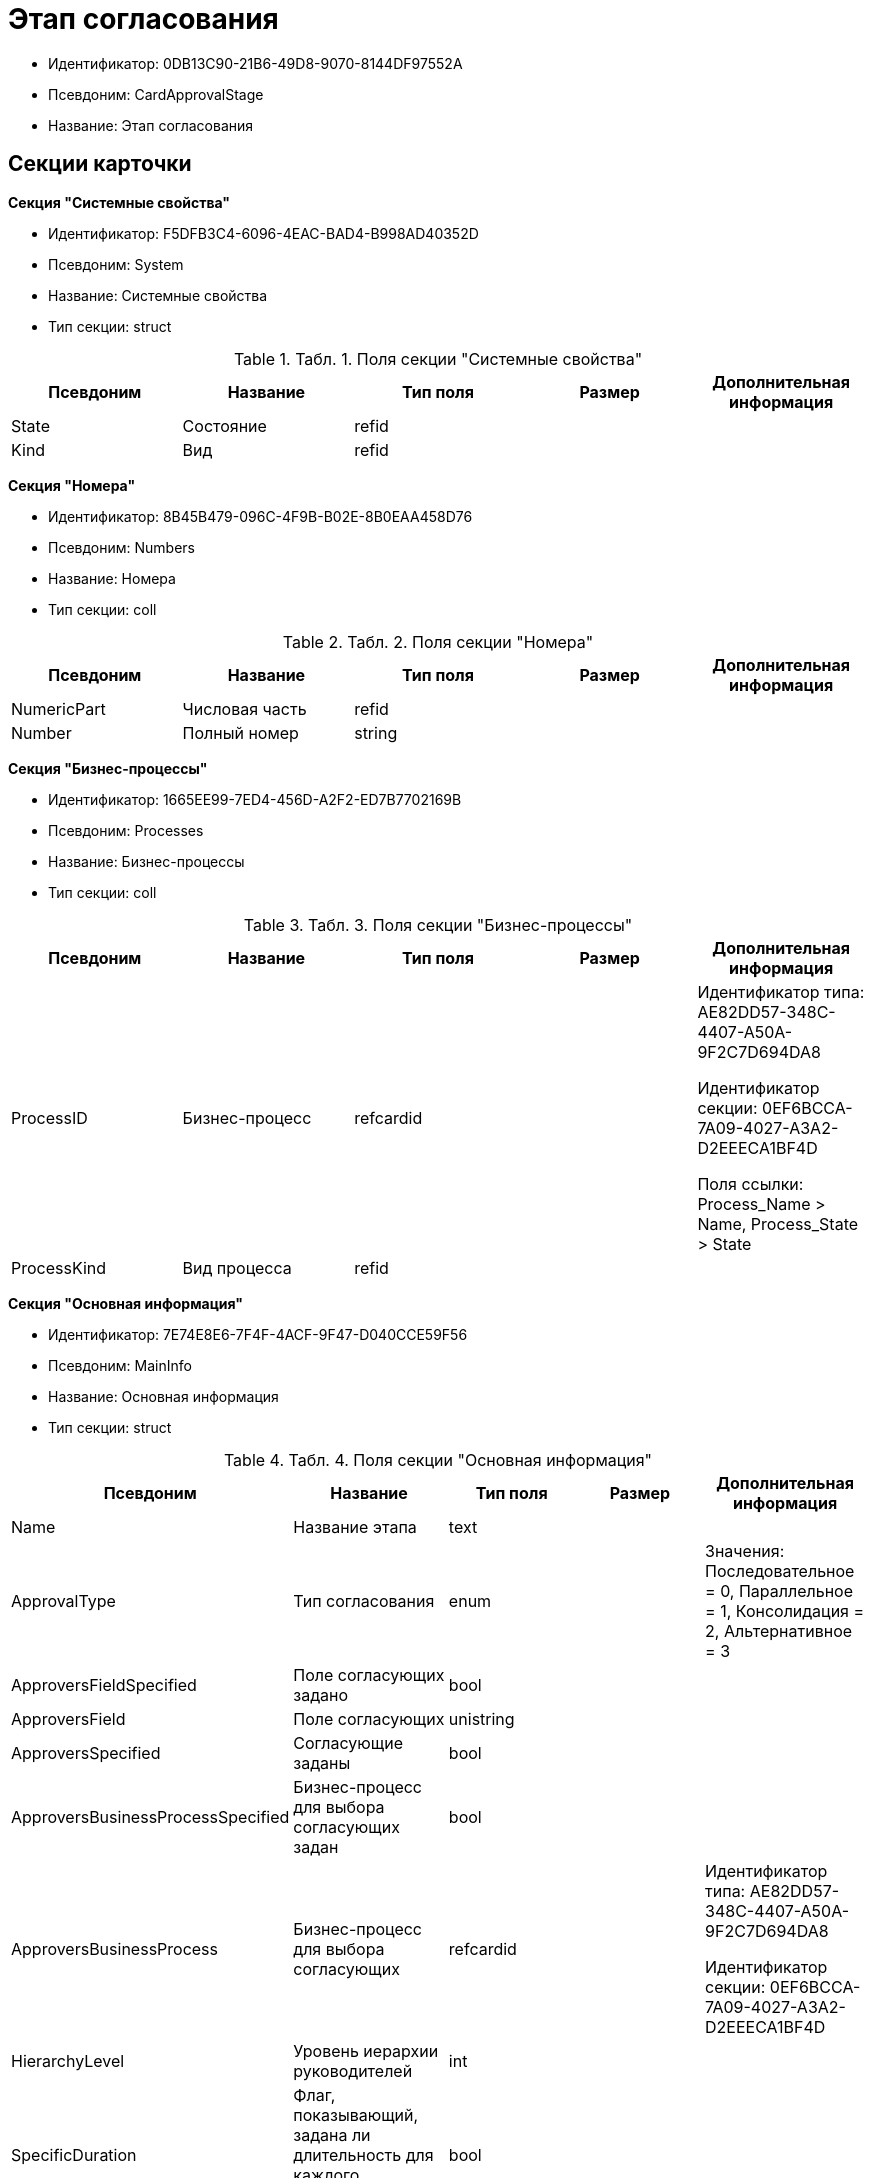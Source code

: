 = Этап согласования

* Идентификатор: 0DB13C90-21B6-49D8-9070-8144DF97552A
* Псевдоним: CardApprovalStage
* Название: Этап согласования

== Секции карточки

*Секция "Системные свойства"*

* Идентификатор: F5DFB3C4-6096-4EAC-BAD4-B998AD40352D
* Псевдоним: System
* Название: Системные свойства
* Тип секции: struct

.[.table--title-label]##Табл. 1. ##[.title]##Поля секции "Системные свойства"##
[width="100%",cols="20%,20%,20%,20%,20%",options="header"]
|===
|Псевдоним |Название |Тип поля |Размер |Дополнительная информация
|State |Состояние |refid | |
|Kind |Вид |refid | |
|===

*Секция "Номера"*

* Идентификатор: 8B45B479-096C-4F9B-B02E-8B0EAA458D76
* Псевдоним: Numbers
* Название: Номера
* Тип секции: coll

.[.table--title-label]##Табл. 2. ##[.title]##Поля секции "Номера"##
[width="100%",cols="20%,20%,20%,20%,20%",options="header"]
|===
|Псевдоним |Название |Тип поля |Размер |Дополнительная информация
|NumericPart |Числовая часть |refid | |
|Number |Полный номер |string | |
|===

*Секция "Бизнес-процессы"*

* Идентификатор: 1665EE99-7ED4-456D-A2F2-ED7B7702169B
* Псевдоним: Processes
* Название: Бизнес-процессы
* Тип секции: coll

.[.table--title-label]##Табл. 3. ##[.title]##Поля секции "Бизнес-процессы"##
[width="100%",cols="20%,20%,20%,20%,20%",options="header"]
|===
|Псевдоним |Название |Тип поля |Размер |Дополнительная информация
|ProcessID |Бизнес-процесс |refcardid | a|
Идентификатор типа: AE82DD57-348C-4407-A50A-9F2C7D694DA8

Идентификатор секции: 0EF6BCCA-7A09-4027-A3A2-D2EEECA1BF4D

Поля ссылки: Process_Name > Name, Process_State > State

|ProcessKind |Вид процесса |refid | |
|===

*Секция "Основная информация"*

* Идентификатор: 7E74E8E6-7F4F-4ACF-9F47-D040CCE59F56
* Псевдоним: MainInfo
* Название: Основная информация
* Тип секции: struct

.[.table--title-label]##Табл. 4. ##[.title]##Поля секции "Основная информация"##
[width="100%",cols="20%,20%,20%,20%,20%",options="header"]
|===
|Псевдоним |Название |Тип поля |Размер |Дополнительная информация
|Name |Название этапа |text | |
|ApprovalType |Тип согласования |enum | |Значения: Последовательное = 0, Параллельное = 1, Консолидация = 2, Альтернативное = 3
|ApproversFieldSpecified |Поле согласующих задано |bool | |
|ApproversField |Поле согласующих |unistring | |
|ApproversSpecified |Согласующие заданы |bool | |
|ApproversBusinessProcessSpecified |Бизнес-процесс для выбора согласующих задан |bool | |
|ApproversBusinessProcess |Бизнес-процесс для выбора согласующих |refcardid | a|
Идентификатор типа: AE82DD57-348C-4407-A50A-9F2C7D694DA8

Идентификатор секции: 0EF6BCCA-7A09-4027-A3A2-D2EEECA1BF4D

|HierarchyLevel |Уровень иерархии руководителей |int | |
|SpecificDuration |Флаг, показывающий, задана ли длительность для каждого согласующего или на всем этапе |bool | |
|Duration |Длительность |int | |
|NextDurationSpecified |Флаг, показывающий задана ли длительность на последующих циклах |bool | |
|NextDuration |Длительность на последующих циклах |int | |
|DefaultDecision |Решение по умолчанию |enum | |Значения: Положительное = 1, Отрицательное = 2, Условно-положительное = 3, Отмена = 4, Новый цикл = 5, Завершение = 100
|AllowEditBeforeReconcilation |Разрешить изменение параметров этапа |bool | |
|TemplateId |Идентификатор шаблона |refcardid | a|
Идентификатор типа: 0DB13C90-21B6-49D8-9070-8144DF97552A

Идентификатор секции: 7E74E8E6-7F4F-4ACF-9F47-D040CCE59F56

|Mode |Режим |enum | |Значения: Согласование = 0, Подписание = 1, Консолидация = 2
|SkipRepeated |Пропускать при повторе |bool | |
|AutoCompleteTaskAfterDeadline |Автоматически завершать задание по истечению срока исполнения |bool | |
|Hidden |Скрыть этап |bool | |
|AllowExcludeStage |Разрешить исключение этапа из маршрута |bool | |
|AllowEditApprovalType |Разрешить редактирование типа маршрутизации |bool | |
|State |Состояние |refid | |
|Kind |Вид |refid | |
|CreatedByTrigger |Создано триггером |bool | |
|===

*Секция "Согласующие"*

* Идентификатор: F1FA6D86-AB19-4146-AD28-4FE1A698018D
* Псевдоним: Approvers
* Название: Согласующие
* Тип секции: coll

.[.table--title-label]##Табл. 5. ##[.title]##Поля секции "Согласующие"##
[width="100%",cols="20%,20%,20%,20%,20%",options="header"]
|===
|Псевдоним |Название |Тип поля |Размер |Дополнительная информация
|Employee |Сотрудник |refid | |
|Unit |Подразделение |refid | |
|Group |Группа |refid | |
|Role |Роль |refid | |
|SearchWord |Поисковое слово |uniqueid | |
|Order |Номер |int | |
|Excluded |Временно исключён |bool | |
|===

*Секция "Решения"*

* Идентификатор: 31382F8C-9228-4C9F-B8E0-43DB5D5FFAE9
* Псевдоним: Decisions
* Название: Решения
* Тип секции: coll

.[.table--title-label]##Табл. 6. ##[.title]##Поля секции "Решения"##
[width="100%",cols="20%,20%,20%,20%,20%",options="header"]
|===
|Псевдоним |Название |Тип поля |Размер |Дополнительная информация
|Name |Название |unistring |64 |
|Semantics |Семантика |enum | |Значения: Положительное = 1, Отрицательное = 2, Условно-положительное = 3, Отмена = 4, Новый цикл = 5, Добавление согласующих = 6, Завершение = 100
|Image |Иконка |fileid | |
|Order |Номер |int | |
|SignatureLabel |Метка подписи |refid | |
|RequestDigitalSignature |Запрашивать электронную подпись |bool | |
|AllowSimpleSign |Разрешить простую подпись |bool | |
|===

*Секция "Настройки задания"*

* Идентификатор: 7FF09F15-FD44-4CB0-BE0F-FAE01B83950C
* Псевдоним: TaskSettings
* Название: Настройки задания
* Тип секции: struct

.[.table--title-label]##Табл. 7. ##[.title]##Поля секции "Настройки задания"##
[width="100%",cols="20%,20%,20%,20%,20%",options="header"]
|===
|Псевдоним |Название |Тип поля |Размер |Дополнительная информация
|Kind |Вид |refid | |
|Content |Содержание |unitext | |
|Calendar |Бизнес-календарь |refcardid | a|
Идентификатор типа: F31B9F60-F81F-4825-8216-FC3C1FF15222

Идентификатор секции: B788061D-B569-4C44-8F30-EC6C0E791EA9

|Name |Название |unitext | |
|TaskDecision |Семантика завершения задания |enum | |Значения: Положительное = 0, Отрицательное = 1, Условно-положительное = 2, Отмена = 3, Новый цикл = 4, Завершение = 5
|===

*Секция "Состояния"*

* Идентификатор: A069CD6F-46CB-4D31-A8B1-EC651A57D8AC
* Псевдоним: States
* Название: Состояния
* Тип секции: coll

.[.table--title-label]##Табл. 8. ##[.title]##Поля секции "Состояния"##
[width="100%",cols="20%,20%,20%,20%,20%",options="header"]
|===
|Псевдоним |Название |Тип поля |Размер |Дополнительная информация
|DocumentKind |Вид документа |refid | |
|StageState |Состояние на этапе |refid | |
|PositiveState |Состояние при положительном результате |refid | |
|NegativeState |Состояние при отрицательном результате |refid | |
|===

*Секция "Дополнительные настройки"*

* Идентификатор: 737BE74B-FAD4-4BAC-9956-9092EC137E30
* Псевдоним: AdditionalSettings
* Название: Дополнительные настройки
* Тип секции: struct

.[.table--title-label]##Табл. 9. ##[.title]##Поля секции "Дополнительные настройки"##
[width="100%",cols="20%,20%,20%,20%,20%",options="header"]
|===
|Псевдоним |Название |Тип поля |Размер |Дополнительная информация
|ShowReconcilationListInDocument |Отображать лист согласования в документе |bool | |
|CanEditMainFiles |Редактирование основных файлов |bool | |
|CanAddFiles |Добавление собственных файлов участниками согласования |bool | |
|MoveAdditionalFilesToDocument |Переносить дополнительные файлы в карточку документа |bool | |
|NotAddToReconcilationList |Не добавлять в лист согласования |bool | |
|AllowAlternatePerforming |Разрешить альтернативное исполнение |bool | |
|MoveVersionsFromPreviousApprovers |Переносить версии от предыдущих согласующих |bool | |
|VersionTreeLevel |Уровень дерева версий |enum | |Значения: Процесс = 0, Цикл = 1, Этап = 2
|BusinessProcessOnStageCompletion |Бизнес-процесс при завершении этапа |refcardid | a|
Идентификатор типа: AE82DD57-348C-4407-A50A-9F2C7D694DA8

Идентификатор секции: 0EF6BCCA-7A09-4027-A3A2-D2EEECA1BF4D

|CompleteAfterFirstRejection |Завершить после первого отказа |bool | |
|NotSendAgainIfPositive |Не отправлять задания повторно при наличии положительного решения |bool | |
|OnlyNotChanged |Не отправлять задания при наличии положительного решения только если нет изменений в согласуемых файлах |bool | |
|RejectionCase |Действие в случае отказа |enum | |Значения: Продолжать согласование = 0, Завершать этап = 1, Завершать согласование = 2
|AdditionSemantics |Семантика при добавлении |enum | |Значения: Положительное = 1, Отрицательное = 2, Условно-положительное = 3
|RequiereInitiatorConfirmation |Запрашивать подтверждение инициатора |bool | |
|InitiatorTaskKind |Вид задания инициатора |refid | |
|RepeatApproving |Отправлять на пересогласование |bool | |
|AllowChildTaskCreation |Разрешить создание подчинённых заданий вида |bool | |
|ChildTaskKindID |Идентификатор типа подчинённого задания |refid | |
|===
